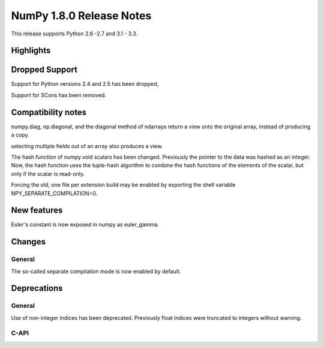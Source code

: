=========================
NumPy 1.8.0 Release Notes
=========================

This release supports  Python 2.6 -2.7 and 3.1 - 3.3.


Highlights
==========

Dropped Support
===============

Support for Python versions 2.4 and 2.5 has been dropped,

Support for SCons has been removed.


Compatibility notes
===================

numpy.diag, np.diagonal, and the diagonal method of ndarrays return a view
onto the original array, instead of producing a copy.

selecting multiple fields out of an array also produces a view.

The hash function of numpy.void scalars has been changed.  Previously the
pointer to the data was hashed as an integer.  Now, the hash function uses
the tuple-hash algorithm to combine the hash functions of the elements of
the scalar, but only if the scalar is read-only.

Forcing the old, one file per extension build may be enabled by exporting the
shell variable NPY_SEPARATE_COMPILATION=0.

New features
============

Euler's constant is now exposed in numpy as euler_gamma.



Changes
=======

General
-------

The so-called separate compilation mode is now enabled by default.

Deprecations
============

General
-------

Use of non-integer indices has been deprecated. Previously float indices
were truncated to integers without warning.

C-API
-----

